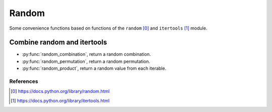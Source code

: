 Random
------

Some convenience functions based on functions of the ``random`` [0]_ and
``itertools`` [1]_ module.

Combine random and itertools
^^^^^^^^^^^^^^^^^^^^^^^^^^^^

.. py:currentmodule:: iteration_utilities._recipes._core

- :py:func:`random_combination`, return a random combination.
- :py:func:`random_permutation`, return a random permutation.
- :py:func:`random_product`, return a random value from each iterable.


References
~~~~~~~~~~

.. [0] https://docs.python.org/library/random.html
.. [1] https://docs.python.org/library/itertools.html
